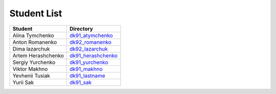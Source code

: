 Student List
############
==================  =========================================
Student             Directory
==================  =========================================
Alina Tymchenko	    `dk91_atymchenko </dk91_atymchenko>`_
Anton Romanenko     `dk92_romanenko </dk92_romanenko>`_
Dima lazarchuk      `dk92_lazarchuk </dk92_lazarchuk>`_
Artem Herashchenko  `dk91_herashchenko </dk91_herashchenko>`_
Sergiy Yurchenko    `dk91_yurchenko </dk91_yurchenko>`_
Viktor Makhno       `dk91_makhno </dk91_makhno>`_
Yevhenii Tusiak     `dk91_lastname </dk91_tusiak>`_
Yurii Sak           `dk91_sak </dk91_sak>`_
==================  =========================================

